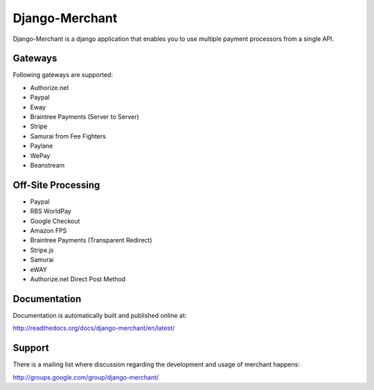 ----------------
Django-Merchant
----------------

Django-Merchant is a django application that enables you to use
multiple payment processors from a single API.

Gateways
---------

Following gateways are supported:

* Authorize.net
* Paypal
* Eway
* Braintree Payments (Server to Server)
* Stripe
* Samurai from Fee Fighters
* Paylane
* WePay
* Beanstream

Off-Site Processing
--------------------

* Paypal
* RBS WorldPay
* Google Checkout
* Amazon FPS
* Braintree Payments (Transparent Redirect)
* Stripe.js
* Samurai
* eWAY
* Authorize.net Direct Post Method

Documentation
--------------

Documentation is automatically built and published online at:

http://readthedocs.org/docs/django-merchant/en/latest/

Support
--------

There is a mailing list where discussion regarding the development
and usage of merchant happens:

http://groups.google.com/group/django-merchant/

